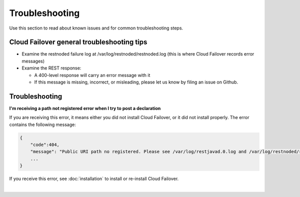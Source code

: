 Troubleshooting
===============
Use this section to read about known issues and for common troubleshooting steps.

Cloud Failover general troubleshooting tips
-------------------------------------------

- Examine the restnoded failure log at /var/log/restnoded/restnoded.log (this is where Cloud Failover records error messages)

- Examine the REST response:

  - A 400-level response will carry an error message with it
  - If this message is missing, incorrect, or misleading, please let us know by filing an issue on Github.


Troubleshooting
---------------

**I'm receiving a path not registered error when I try to post a declaration**  

If you are receiving this error, it means either you did not install Cloud Failover, or it did not install properly. The error contains the following message:  

.. code-block:: shell

    {
        "code":404,
        "message": "Public URI path no registered. Please see /var/log/restjavad.0.log and /var/log/restnoded/restnoded.log for details.".
        ...
    }


If you receive this error, see :doc:`installation` to install or re-install Cloud Failover.

|

